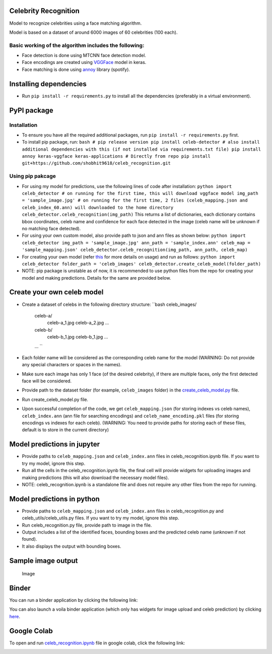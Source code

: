 Celebrity Recognition
=====================

Model to recognize celebrities using a face matching algorithm.

Model is based on a dataset of around 6000 images of 60 celebrities (100
each).

Basic working of the algorithm includes the following:
------------------------------------------------------

-  Face detection is done using MTCNN face detection model.

-  Face encodings are created using
   `VGGFace <https://github.com/rcmalli/keras-vggface>`__ model in
   keras.

-  Face matching is done using
   `annoy <https://github.com/spotify/annoy>`__ library (spotify).

Installing dependencies
====================================

-  Run ``pip install -r requirements.py`` to install all the
   dependencies (preferably in a virtual environment).

PyPI package
====================================

Installation
------------

-  To ensure you have all the required additional packages, run
   ``pip install -r requirements.py`` first.
-  To install pip package, run:
   ``bash     
   # pip release version     
   pip install celeb-detector   
   # also install additional dependencies with this (if not installed via 
   requirements.txt file)     
   pip install annoy keras-vggface keras-applications     
   # Directly from repo     
   pip install git+https://github.com/shobhit9618/celeb_recognition.git``

Using pip pakcage
-----------------

-  For using my model for predictions, use the following lines of code
   after installation:
   ``python     
   import celeb_detector # on running for the first time, this will 
   download vggface model     
   img_path = 'sample_image.jpg'     
   # on running for the first time, 2 files (celeb_mapping.json and 
   celeb_index_60.ann) will downloaded to the home directory
   celeb_detector.celeb_recognition(img_path)``
   This returns a list of dictionaries, each dictionary contains bbox
   coordinates, celeb name and confidence for each face detected in the
   image (celeb name will be unknown if no matching face detected).

-  For using your own custom model, also provide path to json and ann
   files as shown below:
   ``python     
   import celeb_detector     
   img_path = 'sample_image.jpg'     
   ann_path = 'sample_index.ann'     
   celeb_map = 'sample_mapping.json'     
   celeb_detector.celeb_recognition(img_path, ann_path, celeb_map)``

-  For creating your own model (refer
   `this <#create-your-own-celeb-model>`__ for more details on usage)
   and run as follows:
   ``python     
   import celeb_detector     
   folder_path = 'celeb_images'     
   celeb_detector.create_celeb_model(folder_path)``

-  NOTE: pip package is unstable as of now, it is recommended to use
   python files from the repo for creating your model and making
   predictions. Details for the same are provided below.

Create your own celeb model
====================================

-  Create a dataset of celebs in the following directory structure:
   ``bash     
   celeb_images/         
   		celeb-a/             
   			celeb-a_1.jpg             
   			celeb-a_2.jpg             
   			...         
		celeb-b/             
			celeb-b_1.jpg             
			celeb-b_1.jpg             
			...         
		...
		``
-  Each folder name will be considered as the corresponding celeb name
   for the model (WARNING: Do not provide any special characters or
   spaces in the names).
-  Make sure each image has only 1 face (of the desired celebrity), if
   there are multiple faces, only the first detected face will be
   considered.
-  Provide path to the dataset folder (for example, ``celeb_images``
   folder) in the `create\_celeb\_model.py <create_celeb_model.py>`__
   file.
-  Run create_celeb_model.py file.
-  Upon successful completion of the code, we get ``celeb_mapping.json``
   (for storing indexes vs celeb names), ``celeb_index.ann`` (ann file
   for searching encodings) and ``celeb_name_encoding.pkl`` files (for
   storing encodings vs indexes for each celeb). (WARNING: You need to
   provide paths for storing each of these files, default is to store in
   the current directory)

Model predictions in jupyter
====================================

-  Provide paths to ``celeb_mapping.json`` and ``celeb_index.ann`` files
   in celeb_recognition.ipynb file. If
   you want to try my model, ignore this step.
-  Run all the cells in the celeb_recognition.ipynb file, the
   final cell will provide widgets for uploading images and making
   predictions (this will also download the necessary model files).
-  NOTE: celeb_recognition.ipynb is a standalone file and does not 
   require any other files from the repo
   for running.

Model predictions in python
====================================

-  Provide paths to ``celeb_mapping.json`` and ``celeb_index.ann`` files
   in celeb_recognition.py and celeb_utils/celeb_utils.py files. If you 
   want to try my model, ignore this step.
-  Run celeb_recognition.py file, provide
   path to image in the file.
-  Output includes a list of the identified faces, bounding boxes and
   the predicted celeb name (unknown if not found).
-  It also displays the output with bounding boxes.

Sample image output
====================================

.. figure:: https://drive.google.com/uc?export=view&id=1W4P0PPLjr0BHDkj2CzLgFGpOYn4MF1Ck
   :alt: Image

   Image
Binder
====================================

You can run a binder application by clicking the following link:

|Binder|

You can also launch a voila binder application (which only has widgets
for image upload and celeb prediction) by clicking
`here <https://mybinder.org/v2/gh/shobhit9618/celeb_recognition/main?urlpath=%2Fvoila%2Frender%2Fceleb_recognition.ipynb>`__.

Google Colab
====================================

To open and run `celeb\_recognition.ipynb <celeb_recognition.ipynb>`__
file in google colab, click the following link:

|Open In Colab|

.. |PyPI version| image:: https://badge.fury.io/py/celeb-detector.svg
   :target: https://badge.fury.io/py/celeb-detector
.. |Binder| image:: https://mybinder.org/badge_logo.svg
   :target: https://mybinder.org/v2/gh/shobhit9618/celeb_recognition/main
.. |Open In Colab| image:: https://colab.research.google.com/assets/colab-badge.svg
   :target: https://colab.research.google.com/github/shobhit9618/celeb_recognition/blob/main/celeb_recognition.ipynb
